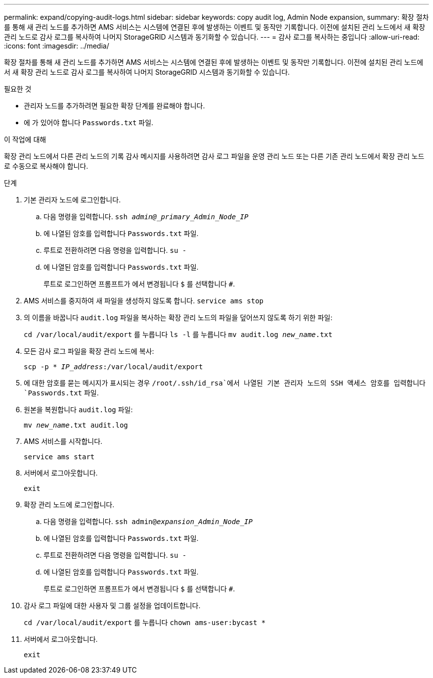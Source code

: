 ---
permalink: expand/copying-audit-logs.html 
sidebar: sidebar 
keywords: copy audit log, Admin Node expansion, 
summary: 확장 절차를 통해 새 관리 노드를 추가하면 AMS 서비스는 시스템에 연결된 후에 발생하는 이벤트 및 동작만 기록합니다. 이전에 설치된 관리 노드에서 새 확장 관리 노드로 감사 로그를 복사하여 나머지 StorageGRID 시스템과 동기화할 수 있습니다. 
---
= 감사 로그를 복사하는 중입니다
:allow-uri-read: 
:icons: font
:imagesdir: ../media/


[role="lead"]
확장 절차를 통해 새 관리 노드를 추가하면 AMS 서비스는 시스템에 연결된 후에 발생하는 이벤트 및 동작만 기록합니다. 이전에 설치된 관리 노드에서 새 확장 관리 노드로 감사 로그를 복사하여 나머지 StorageGRID 시스템과 동기화할 수 있습니다.

.필요한 것
* 관리자 노드를 추가하려면 필요한 확장 단계를 완료해야 합니다.
* 에 가 있어야 합니다 `Passwords.txt` 파일.


.이 작업에 대해
확장 관리 노드에서 다른 관리 노드의 기록 감사 메시지를 사용하려면 감사 로그 파일을 운영 관리 노드 또는 다른 기존 관리 노드에서 확장 관리 노드로 수동으로 복사해야 합니다.

.단계
. 기본 관리자 노드에 로그인합니다.
+
.. 다음 명령을 입력합니다. `ssh _admin@_primary_Admin_Node_IP_`
.. 에 나열된 암호를 입력합니다 `Passwords.txt` 파일.
.. 루트로 전환하려면 다음 명령을 입력합니다. `su -`
.. 에 나열된 암호를 입력합니다 `Passwords.txt` 파일.
+
루트로 로그인하면 프롬프트가 에서 변경됩니다 `$` 를 선택합니다 `#`.



. AMS 서비스를 중지하여 새 파일을 생성하지 않도록 합니다. `service ams stop`
. 의 이름을 바꿉니다 `audit.log` 파일을 복사하는 확장 관리 노드의 파일을 덮어쓰지 않도록 하기 위한 파일:
+
`cd /var/local/audit/export` 를 누릅니다
`ls -l` 를 누릅니다
`mv audit.log _new_name_.txt`

. 모든 감사 로그 파일을 확장 관리 노드에 복사:
+
`scp -p * _IP_address_:/var/local/audit/export`

. 에 대한 암호를 묻는 메시지가 표시되는 경우 `/root/.ssh/id_rsa`에서 나열된 기본 관리자 노드의 SSH 액세스 암호를 입력합니다 `Passwords.txt` 파일.
. 원본을 복원합니다 `audit.log` 파일:
+
`mv _new_name_.txt audit.log`

. AMS 서비스를 시작합니다.
+
`service ams start`

. 서버에서 로그아웃합니다.
+
`exit`

. 확장 관리 노드에 로그인합니다.
+
.. 다음 명령을 입력합니다. `ssh admin@_expansion_Admin_Node_IP_`
.. 에 나열된 암호를 입력합니다 `Passwords.txt` 파일.
.. 루트로 전환하려면 다음 명령을 입력합니다. `su -`
.. 에 나열된 암호를 입력합니다 `Passwords.txt` 파일.
+
루트로 로그인하면 프롬프트가 에서 변경됩니다 `$` 를 선택합니다 `#`.



. 감사 로그 파일에 대한 사용자 및 그룹 설정을 업데이트합니다.
+
`cd /var/local/audit/export` 를 누릅니다
`chown ams-user:bycast *`

. 서버에서 로그아웃합니다.
+
`exit`


